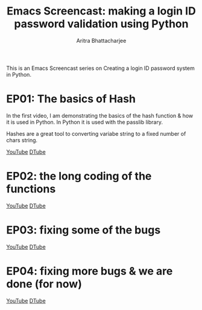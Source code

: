 #+TITLE: Emacs Screencast: making a login ID password validation using Python
#+AUTHOR: Aritra Bhattacharjee
#+EMAIL: analyzeninvest@protonmail.com


This is an Emacs Screencast series on Creating a login ID password
system in Python.

* EP01: The basics of Hash
In the first video, I am demonstrating the basics of the hash function
& how it is used in Python. In Python it is used with the passlib library.

Hashes are a great tool to converting variabe string to a fixed number
of chars string.

[[https://www.youtube.com/watch?v=cucdNg4AMM4&t=364s][YouTube]]
[[https://d.tube/#!/v/cryptoaritra/xcy86bvc][DTube]]

* EP02: the long coding of the functions
[[https://www.youtube.com/watch?v=cucdNg4AMM4&t=364s][YouTube]]
[[https://d.tube/#!/v/cryptoaritra/dsngxafp][DTube]]

* EP03: fixing some of the bugs
[[https://www.youtube.com/watch?v=cucdNg4AMM4&t=364s][YouTube]]
[[https://d.tube/#!/v/cryptoaritra/6ss2mjbi][DTube]]

* EP04: fixing more bugs & we are done (for now)
[[https://www.youtube.com/watch?v=bClNLhbqIvI&t=6s][YouTube]]
[[https://d.tube/#!/v/cryptoaritra/umpbdtzj][DTube]]
